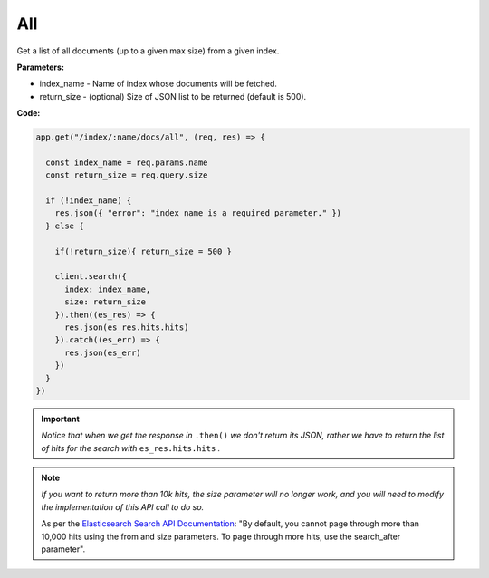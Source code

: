 
All
<<<

Get a list of all documents (up to a given max size) from a given index.

.. panels::
   :container: container-lg pb-3
   :column: col-lg-12 p-2

   :badge:`GET,badge-primary` /index/{index_name}/docs/all?size={return_size}

**Parameters:**

* index_name - Name of index whose documents will be fetched.

* return_size - (optional) Size of JSON list to be returned (default is 500).

**Code:**

.. code:: javascript

   app.get("/index/:name/docs/all", (req, res) => {

     const index_name = req.params.name
     const return_size = req.query.size

     if (!index_name) {
       res.json({ "error": "index name is a required parameter." })
     } else {

       if(!return_size){ return_size = 500 }

       client.search({
         index: index_name,
         size: return_size
       }).then((es_res) => {
         res.json(es_res.hits.hits)
       }).catch((es_err) => {
         res.json(es_err)
       })
     }
   })

.. IMPORTANT::

   *Notice that when we get the response in* ``.then()`` *we don't return its JSON,
   rather we have to return the list of hits for the search with* ``es_res.hits.hits`` *.*

.. NOTE::

   *If you want to return more than 10k hits, the size parameter will no longer work,
   and you will need to modify the implementation of this API call to do so.*

   As per the `Elasticsearch Search API Documentation <https://www.elastic.co/guide/en/elasticsearch/reference/current/search-search.html>`_: "By default, you cannot page through more than 10,000 hits using the from and size parameters. To page through more hits, use the search_after parameter".